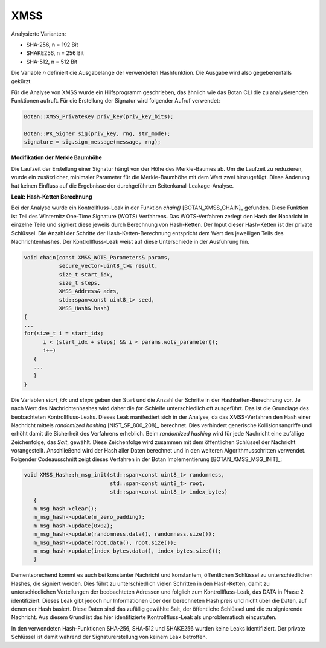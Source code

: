 """""
XMSS
"""""

Analysierte Varianten:

- SHA-256, n = 192 Bit
- SHAKE256, n = 256 Bit
- SHA-512, n = 512 Bit

Die Variable *n* definiert die Ausgabelänge der verwendeten Hashfunktion.
Die Ausgabe wird also gegebenenfalls gekürzt.

Für die Analyse von XMSS wurde ein Hilfsprogramm geschrieben, das ähnlich wie das Botan CLI die zu analysierenden Funktionen aufruft.
Für die Erstellung der Signatur wird folgender Aufruf verwendet:

.. code-block:: cpp

    Botan::XMSS_PrivateKey priv_key(priv_key_bits);

    Botan::PK_Signer sig(priv_key, rng, str_mode);
    signature = sig.sign_message(message, rng);

**Modifikation der Merkle Baumhöhe**

Die Laufzeit der Erstellung einer Signatur hängt von der Höhe des Merkle-Baumes ab.
Um die Laufzeit zu reduzieren, wurde ein zusätzlicher, minimaler Parameter für die Merkle-Baumhöhe mit dem Wert zwei hinzugefügt.
Diese Änderung hat keinen Einfluss auf die Ergebnisse der durchgeführten Seitenkanal-Leakage-Analyse.

**Leak: Hash-Ketten Berechnung**

Bei der Analyse wurde ein Kontrollfluss-Leak in der Funktion `chain()` [BOTAN_XMSS_CHAIN]_ gefunden.
Diese Funktion ist Teil des Winternitz One-Time Signature (WOTS) Verfahrens.
Das WOTS-Verfahren zerlegt den Hash der Nachricht in einzelne Teile und signiert diese jeweils durch Berechnung von Hash-Ketten.
Der Input dieser Hash-Ketten ist der private Schlüssel.
Die Anzahl der Schritte der Hash-Ketten-Berechnung entspricht dem Wert des jeweiligen Teils des Nachrichtenhashes.
Der Kontrollfluss-Leak weist auf diese Unterschiede in der Ausführung hin.

.. code-block:: cpp

    void chain(const XMSS_WOTS_Parameters& params,
               secure_vector<uint8_t>& result,
               size_t start_idx,
               size_t steps,
               XMSS_Address& adrs,
               std::span<const uint8_t> seed,
               XMSS_Hash& hash)
    {
    ...
    for(size_t i = start_idx;
          i < (start_idx + steps) && i < params.wots_parameter();
          i++)
       {
       ...
       }
    }

Die Variablen *start_idx* und *steps* geben den Start und die Anzahl der Schritte in der Hashketten-Berechnung vor.
Je nach Wert des Nachrichtenhashes wird daher die *for*-Schleife unterschiedlich oft ausgeführt.
Das ist die Grundlage des beobachteten Kontrollfluss-Leaks.
Dieses Leak manifestiert sich in der Analyse, da das XMSS-Verfahren den Hash einer Nachricht mittels *randomized hashing* [NIST_SP_800_208]_ berechnet.
Dies verhindert generische Kollisionsangriffe und erhöht damit die Sicherheit des Verfahrens erheblich.
Beim *randomized hashing* wird für jede Nachricht eine zufällige Zeichenfolge, das *Salt*, gewählt.
Diese Zeichenfolge wird zusammen mit dem öffentlichen Schlüssel der Nachricht vorangestellt.
Anschließend wird der Hash aller Daten berechnet und in den weiteren Algorithmusschritten verwendet.
Folgender Codeausschnitt zeigt dieses Verfahren in der Botan Implementierung [BOTAN_XMSS_MSG_INIT]_:

.. code-block:: cpp

    void XMSS_Hash::h_msg_init(std::span<const uint8_t> randomness,
                               std::span<const uint8_t> root,
                               std::span<const uint8_t> index_bytes)
       {
       m_msg_hash->clear();
       m_msg_hash->update(m_zero_padding);
       m_msg_hash->update(0x02);
       m_msg_hash->update(randomness.data(), randomness.size());
       m_msg_hash->update(root.data(), root.size());
       m_msg_hash->update(index_bytes.data(), index_bytes.size());
       }

Dementsprechend kommt es auch bei konstanter Nachricht und konstantem, öffentlichen Schlüssel zu unterschiedlichen Hashes, die signiert werden.
Dies führt zu unterschiedlich vielen Schritten in den Hash-Ketten, damit zu unterschiedlichen Verteilungen der beobachteten Adressen und folglich zum Kontrollfluss-Leak, das DATA in Phase 2 identifiziert.
Dieses Leak gibt jedoch nur Informationen über den berechneten Hash preis und nicht über die Daten, auf denen der Hash basiert.
Diese Daten sind das zufällig gewählte Salt, der öffentliche Schlüssel und die zu signierende Nachricht.
Aus diesem Grund ist das hier identifizierte Kontrollfluss-Leak als unproblematisch einzustufen.

In den verwendeten Hash-Funktionen SHA-256, SHA-512 und SHAKE256 wurden keine Leaks identifiziert.
Der private Schlüssel ist damit während der Signaturerstellung von keinem Leak betroffen.

